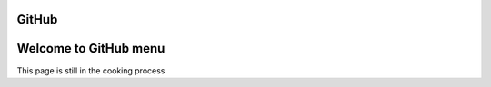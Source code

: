 GitHub
^^^^^^

Welcome to GitHub menu
^^^^^^^^^^^^^^^^^^^^^^

This page is still in the cooking process
